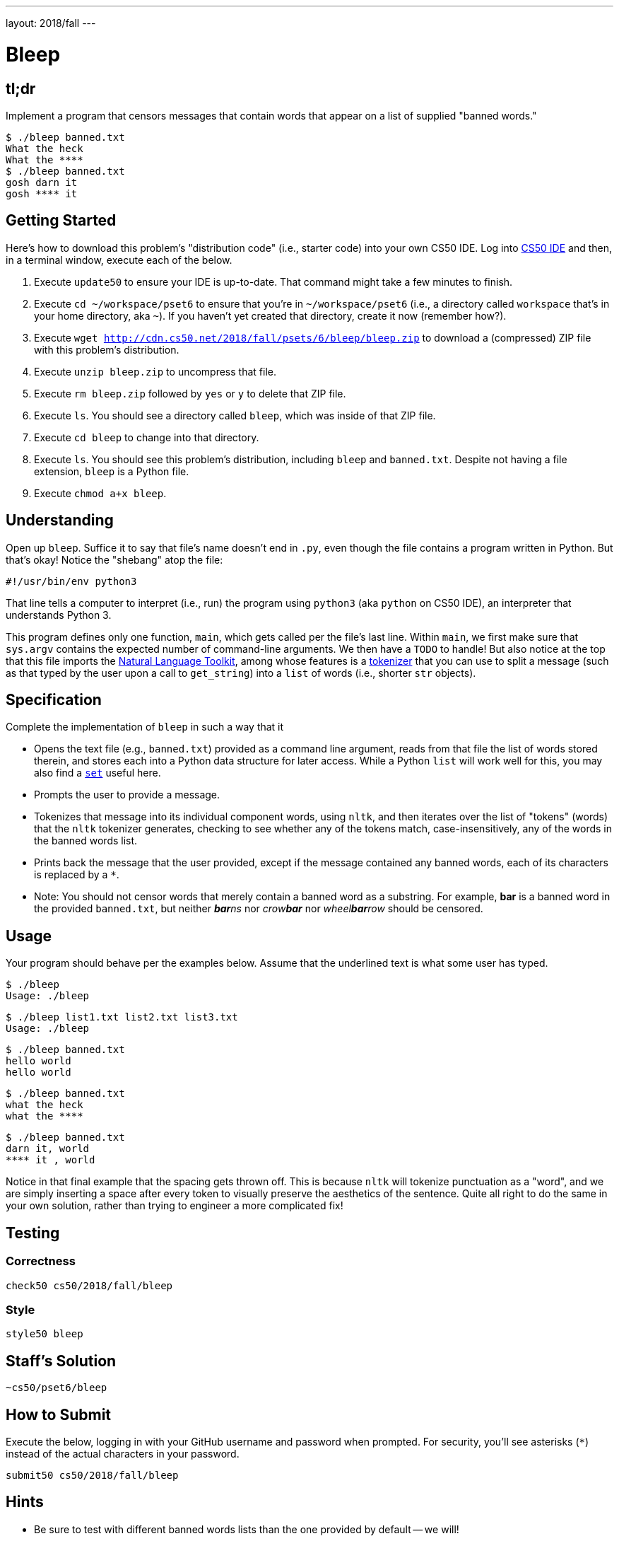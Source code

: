 ---
layout: 2018/fall
---

= Bleep

== tl;dr

Implement a program that censors messages that contain words that appear on a list of supplied "banned words."

[source,subs=quotes]
----
$ [underline]#./bleep banned.txt#
[underline]#What the heck#
What the &#42;&#42;&#42;&#42;
$ [underline]#./bleep banned.txt#
[underline]#gosh darn it#
gosh &#42;&#42;&#42;&#42; it
----

== Getting Started

Here's how to download this problem's "distribution code" (i.e., starter code) into your own CS50 IDE. Log into link:https://cs50.io/[CS50 IDE] and then, in a terminal window, execute each of the below.

1. Execute `update50` to ensure your IDE is up-to-date. That command might take a few minutes to finish.
1. Execute `cd ~/workspace/pset6` to ensure that you're in `~/workspace/pset6` (i.e., a directory called `workspace` that's in your home directory, aka `~`). If you haven't yet created that directory, create it now (remember how?).
1. Execute `wget http://cdn.cs50.net/2018/fall/psets/6/bleep/bleep.zip` to download a (compressed) ZIP file with this problem's distribution.
1. Execute `unzip bleep.zip` to uncompress that file.
1. Execute `rm bleep.zip` followed by `yes` or `y` to delete that ZIP file.
1. Execute `ls`. You should see a directory called `bleep`, which was inside of that ZIP file.
1. Execute `cd bleep` to change into that directory.
1. Execute `ls`. You should see this problem's distribution, including `bleep` and `banned.txt`. Despite not having a file extension, `bleep` is a Python file.
1. Execute `chmod a+x bleep`.

== Understanding

Open up `bleep`. Suffice it to say that file's name doesn't end in `.py`, even though the file contains a program written in Python. But that's okay! Notice the "shebang" atop the file:

[source]
----
#!/usr/bin/env python3
----

That line tells a computer to interpret (i.e., run) the program using `python3` (aka `python` on CS50 IDE), an interpreter that understands Python 3.

This program defines only one function, `main`, which gets called per the file's last line. Within `main`, we first make sure that `sys.argv` contains the expected number of command-line arguments. We then have a `TODO` to handle! But also notice at the top that this file imports the http://www.nltk.org/[Natural Language Toolkit], among whose features is a http://www.nltk.org/api/nltk.tokenize.html[tokenizer] that you can use to split a message (such as that typed by the user upon a call to `get_string`) into a `list` of words (i.e., shorter `str` objects).

== Specification

Complete the implementation of `bleep` in such a way that it

* Opens the text file (e.g., `banned.txt`) provided as a command line argument, reads from that file the list of words stored therein, and stores each into a Python data structure for later access. While a Python `list` will work well for this, you may also find a link:https://docs.python.org/3/tutorial/datastructures.html#sets[`set`] useful here.
* Prompts the user to provide a message.
* Tokenizes that message into its individual component words, using `nltk`, and then iterates over the list of "tokens" (words) that the `nltk` tokenizer generates, checking to see whether any of the tokens match, case-insensitively, any of the words in the banned words list.
* Prints back the message that the user provided, except if the message contained any banned words, each of its characters is replaced by a `*`.
  * Note: You should not censor words that merely contain a banned word as a substring. For example, **bar** is a banned word in the provided `banned.txt`, but neither __**bar**ns__ nor __crow**bar**__ nor __wheel**bar**row__ should be censored.

== Usage

Your program should behave per the examples below. Assume that the underlined text is what some user has typed.

[source,subs=quotes]
----
$ [underline]#./bleep#
Usage: ./bleep <wordlist>
----

[source,subs=quotes]
----
$ [underline]#./bleep list1.txt list2.txt list3.txt#
Usage: ./bleep <wordlist>
----

[source,subs=quotes]
----
$ [underline]#./bleep banned.txt#
[underline]#hello world#
hello world
----

[source,subs=quotes]
----
$ [underline]#./bleep banned.txt#
[underline]#what the heck#
what the &#42;&#42;&#42;&#42;
----

[source,subs=quotes]
----
$ [underline]#./bleep banned.txt#
[underline]#darn it, world#
&#42;&#42;&#42;&#42; it , world
----

Notice in that final example that the spacing gets thrown off. This is because `nltk` will tokenize punctuation as a "word", and we are simply inserting a space after every token to visually preserve the aesthetics of the sentence. Quite all right to do the same in your own solution, rather than trying to engineer a more complicated fix!

== Testing

=== Correctness

[source]
----
check50 cs50/2018/fall/bleep
----

=== Style

[source]
----
style50 bleep
----

== Staff's Solution

[source]
----
~cs50/pset6/bleep
----

== How to Submit

Execute the below, logging in with your GitHub username and password when prompted. For security, you'll see asterisks (`*`) instead of the actual characters in your password.

```
submit50 cs50/2018/fall/bleep
```

== Hints

* Be sure to test with different banned words lists than the one provided by default -- we will!
* When independently researching how to do things on this problem (which is indeed part of the expectation, as you grow in your comfort with programming overall!), be sure your Google searches and the like include "Python 3" in them, and not just "Python", lest you get code examples written in an earlier version of Python!
* Per the above, the tokenizer treats most punctuation as separate tokens, so not to worry if your output "rags" from the original message, rather than lining up perfectly, because you are simply inserting a space after each token when printing out the "censored" version.
* Odds are you'll find `word_tokenize` in the https://www.nltk.org/api/nltk.tokenize.html[`nltk` documentation] of interest.
* Odds are you'll find https://docs.python.org/3/library/stdtypes.html#str.lower[`str.lower`] of interest.
* Odds are you'll find https://docs.python.org/3/library/stdtypes.html#str.strip[`str.strip`] of interest, to chomp off any trailing newlines that may be attached to words on your "banned words" list.
